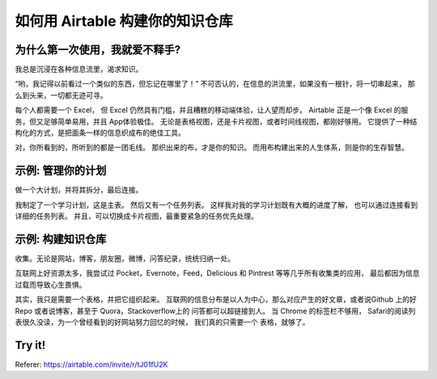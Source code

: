 如何用 Airtable 构建你的知识仓库
========================================


为什么第一次使用，我就爱不释手?
-----------------------------------

我总是沉浸在各种信息流里，渴求知识。

“哟，我记得以前看过一个类似的东西，但忘记在哪里了！”
不可否认的，在信息的洪流里，如果没有一根针，将一切串起来，
那么到头来，一切都无迹可寻。

每个人都需要一个 Excel， 但 Excel 仍然具有门槛，并且糟糕的移动端体验，让人望而却步。
Airtable 正是一个像 Excel 的服务，但又足够简单易用，并且 App体验极佳。
无论是表格视图，还是卡片视图，或者时间线视图，都刚好够用。
它提供了一种结构化的方式，是把面条一样的信息织成布的绝佳工具。

对，你所看到的，所听到的都是一团毛线。
那织出来的布，才是你的知识。
而用布构建出来的人生体系，则是你的生存智慧。








示例: 管理你的计划
----------------------------------


做一个大计划，并将其拆分，最后连接。



.. image:: /_static/plan.png
	:height: 300px
	:width:  500px	


我制定了一个学习计划，这是主表。
然后又有一个任务列表。
这样我对我的学习计划既有大概的进度了解， 也可以通过连接看到详细的任务列表。
并且，可以切换成卡片视图，最重要紧急的任务优先处理。




示例: 构建知识仓库
------------------------------

收集。无论是网站，博客，朋友圈，微博，问答纪录，统统归纳一处。

.. image:: /_static/knowledge_base.png
	:height: 300px
	:width:  500px	

互联网上好资源太多，我尝试过 Pocket，Evernote，Feed，Delicious 和 Pintrest 等等几乎所有收集类的应用，
最后都因为信息过载而导致心生畏惧。

其实，我只是需要一个表格，并把它组织起来。
互联网的信息分布是以人为中心，那么对应产生的好文章，或者说Github 上的好Repo 或者说博客，甚至于 Quora，Stackoverflow上的 问答都可以超链接到人。
当 Chrome 的标签栏不够用， Safari的阅读列表很久没读，为一个曾经看到的好网站努力回忆的时候， 
我们真的只需要一个 表格，就够了。




Try it!
-------------------

Referer: https://airtable.com/invite/r/tJ01fU2K









.. feed-entry::
	   :author: Taoge
	   :date: 2017-07-11






